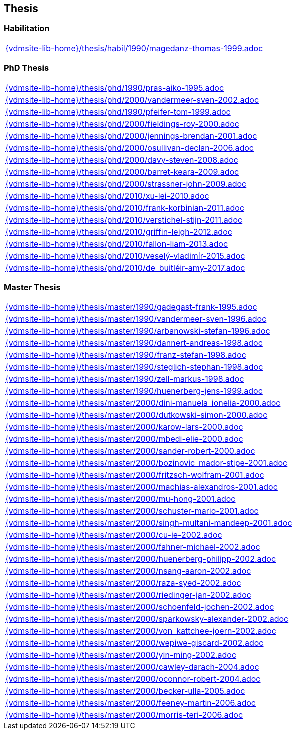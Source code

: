 == Thesis



=== Habilitation

[cols="a", grid=rows, frame=none, %autowidth.stretch]
|===
|include::{vdmsite-lib-home}/thesis/habil/1990/magedanz-thomas-1999.adoc[]
|===



=== PhD Thesis

[cols="a", grid=rows, frame=none, %autowidth.stretch]
|===
|include::{vdmsite-lib-home}/thesis/phd/1990/pras-aiko-1995.adoc[]
|include::{vdmsite-lib-home}/thesis/phd/2000/vandermeer-sven-2002.adoc[]
|include::{vdmsite-lib-home}/thesis/phd/1990/pfeifer-tom-1999.adoc[]
|include::{vdmsite-lib-home}/thesis/phd/2000/fieldings-roy-2000.adoc[]
|include::{vdmsite-lib-home}/thesis/phd/2000/jennings-brendan-2001.adoc[]
|include::{vdmsite-lib-home}/thesis/phd/2000/osullivan-declan-2006.adoc[]
|include::{vdmsite-lib-home}/thesis/phd/2000/davy-steven-2008.adoc[]
|include::{vdmsite-lib-home}/thesis/phd/2000/barret-keara-2009.adoc[]
|include::{vdmsite-lib-home}/thesis/phd/2000/strassner-john-2009.adoc[]
|include::{vdmsite-lib-home}/thesis/phd/2010/xu-lei-2010.adoc[]
|include::{vdmsite-lib-home}/thesis/phd/2010/frank-korbinian-2011.adoc[]
|include::{vdmsite-lib-home}/thesis/phd/2010/verstichel-stijn-2011.adoc[]
|include::{vdmsite-lib-home}/thesis/phd/2010/griffin-leigh-2012.adoc[]
|include::{vdmsite-lib-home}/thesis/phd/2010/fallon-liam-2013.adoc[]
|include::{vdmsite-lib-home}/thesis/phd/2010/veselý-vladimír-2015.adoc[]
|include::{vdmsite-lib-home}/thesis/phd/2010/de_buitléir-amy-2017.adoc[]
|===




=== Master Thesis

[cols="a", grid=rows, frame=none, %autowidth.stretch]
|===

|include::{vdmsite-lib-home}/thesis/master/1990/gadegast-frank-1995.adoc[]

|include::{vdmsite-lib-home}/thesis/master/1990/vandermeer-sven-1996.adoc[]
|include::{vdmsite-lib-home}/thesis/master/1990/arbanowski-stefan-1996.adoc[]

|include::{vdmsite-lib-home}/thesis/master/1990/dannert-andreas-1998.adoc[]
|include::{vdmsite-lib-home}/thesis/master/1990/franz-stefan-1998.adoc[]
|include::{vdmsite-lib-home}/thesis/master/1990/steglich-stephan-1998.adoc[]
|include::{vdmsite-lib-home}/thesis/master/1990/zell-markus-1998.adoc[]

|include::{vdmsite-lib-home}/thesis/master/1990/huenerberg-jens-1999.adoc[]

|include::{vdmsite-lib-home}/thesis/master/2000/dini-manuela_ionelia-2000.adoc[]
|include::{vdmsite-lib-home}/thesis/master/2000/dutkowski-simon-2000.adoc[]
|include::{vdmsite-lib-home}/thesis/master/2000/karow-lars-2000.adoc[]
|include::{vdmsite-lib-home}/thesis/master/2000/mbedi-elie-2000.adoc[]
|include::{vdmsite-lib-home}/thesis/master/2000/sander-robert-2000.adoc[]

|include::{vdmsite-lib-home}/thesis/master/2000/bozinovic_mador-stipe-2001.adoc[]
|include::{vdmsite-lib-home}/thesis/master/2000/fritzsch-wolfram-2001.adoc[]
|include::{vdmsite-lib-home}/thesis/master/2000/machias-alexandros-2001.adoc[]
|include::{vdmsite-lib-home}/thesis/master/2000/mu-hong-2001.adoc[]
|include::{vdmsite-lib-home}/thesis/master/2000/schuster-mario-2001.adoc[]
|include::{vdmsite-lib-home}/thesis/master/2000/singh-multani-mandeep-2001.adoc[]

|include::{vdmsite-lib-home}/thesis/master/2000/cu-ie-2002.adoc[]
|include::{vdmsite-lib-home}/thesis/master/2000/fahner-michael-2002.adoc[]
|include::{vdmsite-lib-home}/thesis/master/2000/huenerberg-philipp-2002.adoc[]
|include::{vdmsite-lib-home}/thesis/master/2000/nsang-aaron-2002.adoc[]
|include::{vdmsite-lib-home}/thesis/master/2000/raza-syed-2002.adoc[]
|include::{vdmsite-lib-home}/thesis/master/2000/riedinger-jan-2002.adoc[]
|include::{vdmsite-lib-home}/thesis/master/2000/schoenfeld-jochen-2002.adoc[]
|include::{vdmsite-lib-home}/thesis/master/2000/sparkowsky-alexander-2002.adoc[]
|include::{vdmsite-lib-home}/thesis/master/2000/von_kattchee-joern-2002.adoc[]
|include::{vdmsite-lib-home}/thesis/master/2000/wepiwe-giscard-2002.adoc[]
|include::{vdmsite-lib-home}/thesis/master/2000/yin-ming-2002.adoc[]

|include::{vdmsite-lib-home}/thesis/master/2000/cawley-darach-2004.adoc[]
|include::{vdmsite-lib-home}/thesis/master/2000/oconnor-robert-2004.adoc[]

|include::{vdmsite-lib-home}/thesis/master/2000/becker-ulla-2005.adoc[]

|include::{vdmsite-lib-home}/thesis/master/2000/feeney-martin-2006.adoc[]
|include::{vdmsite-lib-home}/thesis/master/2000/morris-teri-2006.adoc[]
|===


